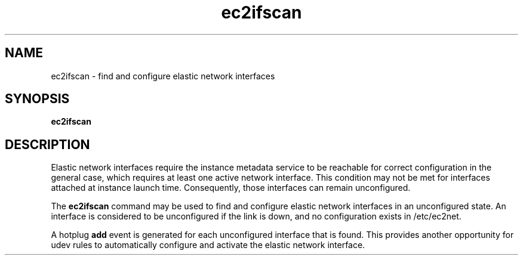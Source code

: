 .\" Copyright (C) 2013 Amazon.com, Inc. or its affiliates.
.TH ec2ifscan 8  2013-08-22 "" "System Administration tools and Daemons"
.SH NAME
ec2ifscan - find and configure elastic network interfaces

.SH SYNOPSIS
.B ec2ifscan

.SH DESCRIPTION
Elastic network interfaces require the instance metadata service to be reachable
for correct configuration in the general case, which requires at least one
active network interface. This condition may not be met for interfaces attached
at instance launch time. Consequently, those interfaces can remain unconfigured.

The
.B ec2ifscan
command may be used to find and configure elastic network interfaces in an
unconfigured state. An interface is considered to be unconfigured if the link
is down, and no configuration exists in /etc/ec2net.

A hotplug \fBadd\fR event is generated for each unconfigured interface that is
found. This provides another opportunity for udev rules to automatically
configure and activate the elastic network interface.
